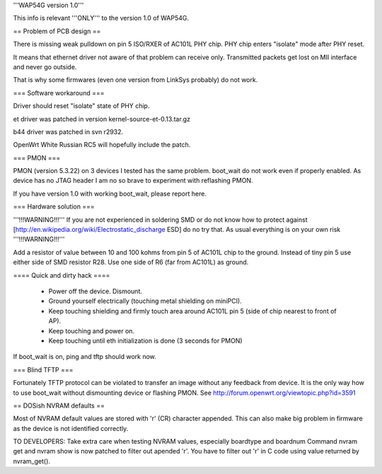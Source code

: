 '''WAP54G version 1.0'''

This info is relevant '''ONLY''' to the version 1.0 of WAP54G.

== Problem of PCB design ==

There is missing weak pulldown on pin 5 ISO/RXER of AC101L PHY chip.
PHY chip enters "isolate" mode after PHY reset.

It means that ethernet driver not aware of that problem can receive only. Transmitted packets get lost on MII interface and never go outside.

That is why some firmwares (even one version from LinkSys probably) do not work.

=== Software workaround ===

Driver should reset "isolate" state of PHY chip.

et driver was patched in version kernel-source-et-0.13.tar.gz

b44 driver was patched in svn r2932.

OpenWrt White Russian RC5 will hopefully include the patch.

=== PMON ===

PMON (version 5.3.22) on 3 devices I tested has the same problem.
boot_wait do not work even if properly enabled. As device has no JTAG header I am no so brave to experiment with reflashing PMON.

If you have version 1.0 with working boot_wait, please report here.

=== Hardware solution ===

'''!!!WARNING!!!''' If you are not experienced in soldering SMD or do not know how to protect against [http://en.wikipedia.org/wiki/Electrostatic_discharge ESD] do no try that. As usual everything is on your own risk '''!!!WARNING!!!'''

Add a resistor of value between 10 and 100 kohms from pin 5 of AC101L chip to the ground.
Instead of tiny pin 5 use either side of SMD resistor R28. Use one side of R6 (far from AC101L) as ground.

==== Quick and dirty hack ====

 * Power off the device. Dismount.
 * Ground yourself electrically (touching metal shielding on miniPCI).
 * Keep touching shielding and firmly touch area around AC101L pin 5 (side of chip nearest to front of AP).
 * Keep touching and power on.
 * Keep touching until eth initialization is done (3 seconds for PMON)

If boot_wait is on, ping and tftp should work now.

=== Blind TFTP ===

Fortunately TFTP protocol can be violated to transfer an image without any feedback from device.
It is the only way how to use boot_wait without dismounting device or flashing PMON.
See http://forum.openwrt.org/viewtopic.php?id=3591


== DOSish NVRAM defaults ==

Most of NVRAM default values are stored with '\r' (CR) character appended.
This can also make big problem in firmware as the device is not identified correctly.

TO DEVELOPERS:
Take extra care when testing NVRAM values, especially boardtype and boardnum
Command nvram get and nvram show is now patched to filter out apended '\r'.
You have to filter out '\r' in C code using value returned by nvram_get().
